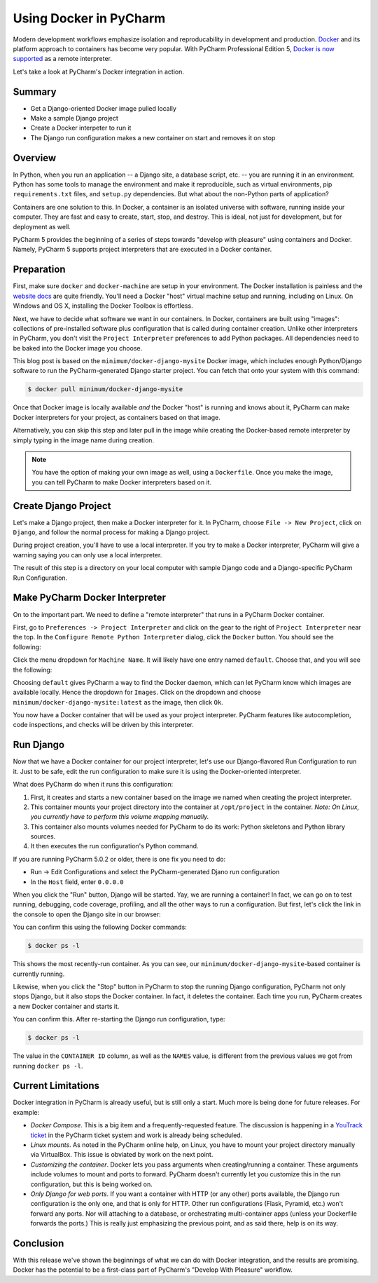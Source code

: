 =======================
Using Docker in PyCharm
=======================

Modern development workflows emphasize isolation and reproducability
in development and production. `Docker <https://www.docker.com>`_ and
its platform approach to containers has become very popular. With
PyCharm Professional Edition 5,
`Docker is now supported <http://blog.jetbrains.com/pycharm/2015/10/announcing-pycharm-5-eap-143-165-docker-integration/>`_
as a remote interpreter.

Let's take a look at PyCharm's Docker integration in action.

Summary
=======

- Get a Django-oriented Docker image pulled locally

- Make a sample Django project

- Create a Docker interpeter to run it

- The Django run configuration makes a new container on start and
  removes it on stop

Overview
========

In Python, when you run an application -- a Django site, a database
script, etc. -- you are running it in an environment. Python has some
tools to manage the environment and make it reproducible, such as
virtual environments, pip ``requirements.txt`` files, and ``setup.py``
dependencies. But what about the non-Python parts of application?

Containers are one solution to this. In Docker, a container is an
isolated universe with software, running inside your computer. They are
fast and easy to create, start, stop, and destroy. This is ideal, not
just for development, but for deployment as well.

PyCharm 5 provides the beginning of a series of steps towards "develop
with pleasure" using containers and Docker. Namely, PyCharm 5 supports
project interpreters that are executed in a Docker container.

Preparation
===========

First, make sure ``docker`` and ``docker-machine`` are setup in your
environment. The Docker installation is painless and the
`website docs <https://docs.docker.com/machine/install-machine/>`_
are quite friendly. You'll need a Docker "host" virtual machine setup
and running, including on Linux. On Windows and OS X, installing the
Docker Toolbox is effortless.

Next, we have to decide what software we want in our containers. In
Docker, containers are built using "images": collections of
pre-installed software plus configuration that is called during
container creation. Unlike other interpreters in PyCharm, you don't
visit the ``Project Interpreter`` preferences to add Python packages.
All dependencies need to be baked into the Docker image you choose.

This blog post is based on the ``minimum/docker-django-mysite`` Docker
image, which includes enough Python/Django software to run the
PyCharm-generated Django starter project. You can fetch that onto your
system with this command:

.. code-block:: bash

    $ docker pull minimum/docker-django-mysite

Once that Docker image is locally available *and* the Docker "host" is
running and knows about it, PyCharm can make Docker interpreters for
your project, as containers based on that image.

Alternatively, you can skip this step and later pull in the image while
creating the Docker-based remote interpreter by simply typing in
the image name during creation.

.. note::

    You have the option of making your own image as well, using a
    ``Dockerfile``. Once you make the image, you can tell PyCharm to
    make Docker interpreters based on it.

Create Django Project
=====================

Let's make a Django project, then make a Docker interpreter for it. In
PyCharm, choose ``File -> New Project``, click on ``Django``, and
follow the normal process for making a Django project.

During project creation, you'll have to use a local interpreter. If you
try to make a Docker interpreter, PyCharm will give a warning saying
you can only use a local interpreter.

The result of this step is a directory on your local computer with
sample Django code and a Django-specific PyCharm Run Configuration.

Make PyCharm Docker Interpreter
===============================

On to the important part. We need to define a "remote interpreter" that
runs in a PyCharm Docker container.

First, go to ``Preferences -> Project Interpreter`` and click on the
gear to the right of ``Project Interpreter`` near the top. In the
``Configure Remote Python Interpreter`` dialog, click the ``Docker``
button. You should see the following:

Click the menu dropdown for ``Machine Name``. It will likely have one
entry named ``default``. Choose that, and you will see the following:

.. image:: screenshots/docker_interpreter.png

Choosing ``default`` gives PyCharm a way to find the Docker daemon, which
can let PyCharm know which images are available locally. Hence the
dropdown for ``Images``. Click on the dropdown and choose
``minimum/docker-django-mysite:latest`` as the image, then click ``Ok``.

You now have a Docker container that will be used as your project
interpreter. PyCharm features like autocompletion, code inspections,
and checks will be driven by this interpreter.

Run Django
==========

Now that we have a Docker container for our project interpreter, let's
use our Django-flavored Run Configuration to run it. Just to be safe,
edit the run configuration to make sure it is using the Docker-oriented
interpreter.

What does PyCharm do when it runs this configuration:

#. First, it creates and starts a new container based on the image we
   named when creating the project interpreter.

#. This container mounts your project directory into the container at
   ``/opt/project`` in the container. *Note: On Linux, you currently
   have to perform this volume mapping manually.*

#. This container also mounts volumes needed for PyCharm to do its
   work: Python skeletons and Python library sources.

#. It then executes the run configuration's Python command.

If you are running PyCharm 5.0.2 or older, there is one fix you need to
do:

- Run -> Edit Configurations and select the PyCharm-generated Djano run
  configuration

- In the ``Host`` field, enter ``0.0.0.0``

When you click the "Run" button, Django will be started. Yay, we are
running a container! In fact, we can go on to test running, debugging,
code coverage, profiling, and all the other ways to run a
configuration. But first, let's click the link in the console to open
the Django site in our browser:

.. image:: screenshots/django_admin.png

You can confirm this using the following Docker commands:

.. code-block:: bash

    $ docker ps -l

This shows the most recently-run container. As you can see, our
``minimum/docker-django-mysite``-based container is currently running.

Likewise, when you click the "Stop" button in PyCharm to stop the
running Django configuration, PyCharm not only stops Django, but it
also stops the Docker container. In fact, it deletes the container.
Each time you run, PyCharm creates a new Docker container and starts it.

You can confirm this. After re-starting the Django run configuration,
type:

.. code-block:: bash

    $ docker ps -l

The value in the ``CONTAINER ID`` column, as well as the ``NAMES``
value, is different from the previous values we got from running
``docker ps -l``.

Current Limitations
===================

Docker integration in PyCharm is already useful, but is still only a
start. Much more is being done for future releases. For example:

- *Docker Compose*. This is a big item and a frequently-requested
  feature. The discussion is happening in a
  `YouTrack ticket <https://youtrack.jetbrains.com/issue/PY-17573>`_
  in the PyCharm ticket system and work is already being scheduled.

- *Linux mounts*. As noted in the PyCharm online help, on Linux, you have
  to mount your project directory manually via VirtualBox. This issue
  is obviated by work on the next point.

- *Customizing the container*. Docker lets you pass arguments when
  creating/running a container. These arguments include volumes to mount
  and ports to forward. PyCharm doesn't currently let you customize
  this in the run configuration, but this is being worked on.

- *Only Django for web ports*. If you want a container with HTTP (or
  any other) ports available, the Django run configuration is the only
  one, and that is only for HTTP. Other run configurations (Flask,
  Pyramid, etc.) won't forward any ports. Nor will attaching to a
  database, or orchestrating multi-container apps (unless your
  Dockerfile forwards the ports.) This is really just emphasizing the
  previous point, and as said there, help is on its way.

Conclusion
==========

With this release we've shown the beginnings of what we can do with
Docker integration, and the results are promising. Docker has the
potential to be a first-class part of PyCharm's "Develop With Pleasure"
workflow.
